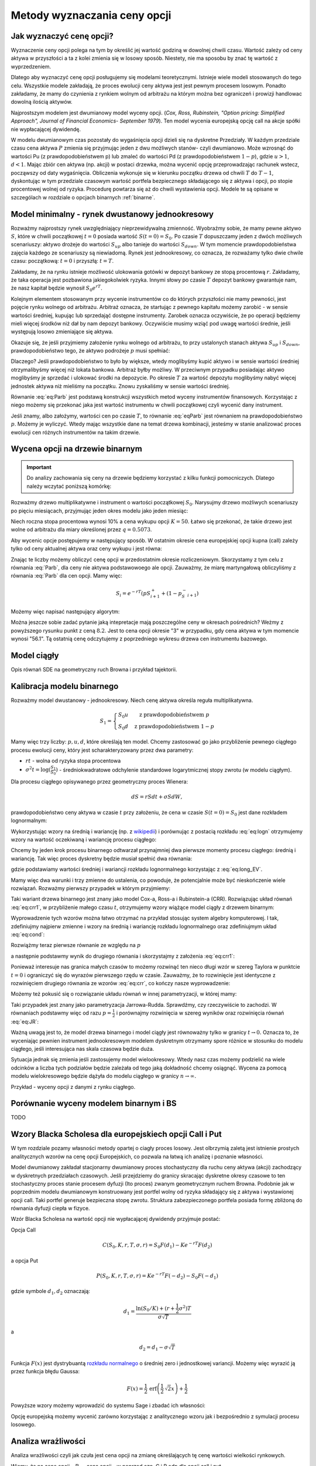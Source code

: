 Metody wyznaczania ceny opcji
=============================


Jak wyznaczyć cenę opcji?
-------------------------

Wyznaczenie ceny opcji polega na tym by określić jej wartość godziną w
dowolnej chwili czasu. Wartość zależy od ceny aktywa w przyszłości a
ta z kolei zmienia się w losowy sposób.  Niestety, nie ma sposobu by
znać tę wartość z wyprzedzeniem.

Dlatego aby wyznaczyć cenę opcji posługujemy się modelami
teoretycznymi.  Istnieje wiele modeli stosowanych do tego
celu. Wszystkie modele zakładają, że proces ewolucji ceny aktywa jest
jest pewnym procesem losowym. Ponadto zakładamy, że mamy do czynienia
z rynkiem wolnym od arbitrażu na którym można bez ograniczeń i
prowizji handlowac dowolną ilością aktywów.

Najprostszym modelem jest dwumianowy model wyceny opcji. (*Cox,
Ross, Rubinstein, "Option pricing: Simplified Approach", Journal of
Financial Economics- September 1979*). Ten model wycenia europejską
opcję call na akcje spółki nie wypłacającej dywidendę. 

W modelu dwumianowym czas pozostały do wygaśnięcia opcji dzieli się na
dyskretne Przedziały. W każdym przedziale czasu cena aktywa :math:`P`
zmienia się przyjmując jeden z dwu możliwych stanów- czyli
dwumianowo. Może wzrosnąć do wartości Pu (z prawdopodobieństwem p) lub
zmaleć do wartości Pd (z prawdopodobieństwem :math:`1-p`), gdzie
:math:`u > 1`, :math:`d < 1`. Mając zbiór cen aktywa (np. akcji) w
postaci drzewka, można wycenić opcję przeprowadzając rachunek wstecz,
począwszy od daty wygaśnięcia.  Obliczenia wykonuje się w kierunku
początku drzewa od chwili :math:`T` do :math:`T-1`, dyskontując w tym
przedziale czasowym wartość portfela bezpiecznego składającego się z
aktywa i opcji, po stopie procentowej wolnej od ryzyka. Procedurę
powtarza się aż do chwili wystawienia opcji. Modele te są opisane w
szczególach w rozdziale o opcjach binarnych :ref:`binarne`.
 

Model minimalny - rynek dwustanowy jednookresowy
------------------------------------------------

Rozważmy najprostszy rynek uwzględniający nieprzewidywalną zmienność.
Wyobraźmy sobie, że mamy pewne aktywo :math:`S`, które w chwili
początkowej :math:`t=0` posiada wartość :math:`S(t=0)=S_0`. Po czasie
:math:`T` dopuszczamy jeden z dwóch możliwych scenariuszy: aktywo
drożeje do wartości :math:`S_{up}` albo tanieje do wartości
:math:`S_{down}`. W tym momencie prawdopodobieństwa zajęcia każdego ze
scenariuszy są niewiadomą. Rynek jest jednookresowy, co oznacza, że
rozważamy tylko dwie chwile czasu: początkową: :math:`t=0` i przyszłą:
:math:`t=T`.

Zakładamy, że na rynku istnieje możliwość ulokowania gotówki w depozyt
bankowy ze stopą procentową :math:`r`. Zakładamy, że taka operacja
jest pozbawiona jakiegokolwiek ryzyka. Innymi słowy po czasie
:math:`T` depozyt bankowy gwarantuje nam, że nasz kapitał będzie
wynosił :math:`S_0 e^{rT}`.

Kolejnym elementem stosowanym przy wycenie instrumentów co do których
przyszłości nie mamy pewności, jest pojęcie rynku wolnego od
arbitrażu. Arbitraż oznacza, że startując z pewnego kapitału możemy
zarobić - w sensie wartości średniej, kupując lub sprzedająć dostępne
instrumenty. Zarobek oznacza oczywiście, że po operacji będziemy mieli
więcej środków niż dał by nam depozyt bankowy. Oczywiście musimy wziąć
pod uwagę wartości średnie, jeśli występują losowo zmieniające się
aktywa.

Okazuje się, że jeśli przyjmiemy założenie rynku wolnego od arbitrażu,
to przy ustalonych stanach aktywa :math:`S_{up}` i :math:`S_{down}`,
prawdopodobieństwo tego, że aktywo podrożeje :math:`p` musi spełniać:

.. math::
  :label: eq:Parb

   p S_{up} + (1-p) S_{down} = S_0 e^{rT}

Dlaczego? Jeśli prawdopodobieństwo to było by większe, wtedy
moglibyśmy kupić aktywo i w sensie wartości średniej otrzymalibyśmy
więcej niż lokata bankowa. Arbitraż byłby możliwy. W przeciwnym
przypadku posiadając aktywo moglibyśmy je sprzedać i ulokować środki
na depozycie. Po okresie :math:`T` za wartość depozytu moglibyśmy
nabyć więcej jednostek aktywa niż mieliśmy na początku. Znowu
zyskaliśmy w sensie wartości średniej.

Równanie :eq:`eq:Parb` jest podstawą konstrukcji wszystkich metod
wyceny instrumentów finansowych. Korzystając z niego możemy się
przekonać jaka jest wartość instrumentu w chwili początkowej czyli
wycenić dany instrument.

Jeśli znamy, albo założymy, wartości cen po czasie :math:`T`, to
równanie :eq:`eqParb` jest równaniem na prawdopodobieństwo
:math:`p`. Możemy je wyliczyć. Wtedy mając wszystkie dane na temat
drzewa kombinacji, jesteśmy w stanie analizować proces ewolucji cen
różnych instrumentów na takim drzewie.


Wycena opcji na drzewie binarnym
--------------------------------

.. important::

   Do analizy zachowania się ceny na drzewie będziemy korzystać z
   kilku funkcji pomocniczych. Dlatego należy wczytać poniższą
   komórkę:

   .. sagecellserver::

       import numpy as np 
       def gen_all(niter,SP = 4.0,q=0.175,delta1=None,delta2=None):
           SP = [[SP]]
           for i in range(niter):
               tmp = []
               for s in SP[-1]:
                   if delta1==None or delta2==None:
                       tmp+= [ (1+q)*s, s/(1+q) ]
                   else:    
                       tmp+= [ s+delta1, s-delta2 ]
               SP.append(tmp)
           return SP
       def gen_recombining(niter,SP = 4.0,q=0.175,delta1=None,delta2=None):
           SP = [[SP]]
           for i in range(niter):
               tmp = []
               for s in SP[-1]:
                   if delta1==None or delta2==None:
                       tmp+= [ (1+q)*s]
                   else:    
                       tmp+= [ s+delta1]
               if delta1==None or delta2==None:
                   tmp+= [ s/(1+q)]
               else:    
                   tmp+= [ s-delta2]


               SP.append(tmp)
           return SP

       def plot_tree(SP):
           plt = point( (0,SP[0][0]),size=244,color='gray',alpha=0.2,zorder=0)

           if len(SP) == len(SP[-1]):
               for l,prices in enumerate(SP):
                   for i,p in enumerate(prices):
                       if l>0:
                           plt+=point2d( (l,p),size=244,color='gray',alpha=0.2,zorder=0,faceted=True )
                           plt+= text("%0.1f"%p,(l,p),color='black',figsize=(5,3))
               for l in range(len(SP)-1):
                   for i in range(l+1):
                       plt+=arrow2d( (l,SP[l][i]),(l+1,SP[l+1][i]), arrowshorten=16)
                       plt+=arrow2d( (l,SP[l][i]),(l+1,SP[l+1][i+1]), arrowshorten=16)
           else:
               for l,prices in enumerate(SP):
                   for i,p in enumerate(prices):
                       if l>0:
                           plt+=arrow2d( (l-1,SP[l-1][int(i/2)]),(l,p), arrowshorten=16)
                           plt+=point2d( (l,p),size=244,color='gray',alpha=0.2,zorder=0,faceted=True )
                           plt+= text("%0.1f"%p,(l,p),color='black',figsize=(5,3))
           plt.axes_labels(["rok","wartosc"])
           plt.axes_range(xmin=-.2, xmax = len(SP)-1+0.2,ymin=0,ymax=SP[-1][0]+1)
           return plt

       def plot_tree2(SP,OP):
           plt = point( (0,SP[0][0]),size=244,color='gray',alpha=0.2,zorder=0)

           if len(SP) == len(SP[-1]):
               for l,(prices,oprices) in enumerate(zip(SP,OP)):
                   for i,(p,op) in enumerate(zip(prices,oprices)):
                       if l>0:
                           plt+=point2d( (l,p),size=244,color='gray',alpha=0.2,zorder=0,faceted=True )
                           plt+= text("%0.1f"%op,(l,p),color='black',figsize=(5,3))
               for l in range(len(SP)-1):
                   for i in range(l+1):
                       plt+=arrow2d( (l,SP[l][i]),(l+1,SP[l+1][i]), arrowshorten=16)
                       plt+=arrow2d( (l,SP[l][i]),(l+1,SP[l+1][i+1]), arrowshorten=16)
           else:
               for l,(prices,oprices) in enumerate(zip(SP,OP)):
                   for i,(p,op) in enumerate(zip(prices,oprices)):
                       if l>0:
                           plt+=arrow2d( (l-1,SP[l-1][int(i/2)]),(l,p), arrowshorten=16)
                           plt+=point2d( (l,p),size=244,color='gray',alpha=0.2,zorder=0,faceted=True )
                           plt+= text("%0.1f"%op,(l,p),color='black',figsize=(5,3))
           plt.axes_labels(["rok","wartosc"])
           plt.axes_range(xmin=-.2, xmax = len(SP)-1+0.2,ymin=0,ymax=SP[-1][0]+1)
           return plt

       print  "OK - wczytano funkcje pomocnicze"

   .. end of output


Rozważmy drzewo multiplikatywne i instrument o wartości początkowej
:math:`S_0`. Narysujmy drzewo możliwych scenariuszy po pięciu
miesiącach, przyjmując jeden okres modelu jako jeden miesiąc:

.. sagecellserver::

   N = 5
   SP = gen_recombining(N,SP=50,q=0.1224)
   plot_tree(SP)

Niech roczna stopa procentowa wynosi 10% a cena wykupu opcji
:math:`K=50`. Łatwo się przekonać, że takie drzewo jest wolne od
arbitrażu dla miary określonej przez :math:`q=0.5073`.

.. sagecellserver::

   q = 0.5073
   Q = [q,1-q]
   K = 50
   r = 10.0
   C  = exp(r/100*1/12.).n()

Aby wycenic opcje postępujemy w następujący sposób. W ostatnim okresie
cena europejskiej opcji kupna (call) zależy tylko od ceny aktualnej
aktywa oraz ceny wykupu i jest równa:

.. sagecellserver::

   [max(0,s-K) for s in SP[N]]

Znając te liczby możemy obliczyć cenę opcji w przedostatnim okresie
rozliczeniowym. Skorzystamy z tym celu z równania :eq:`Parb`, dla ceny
nie aktywa podstawowoego ale opcji.  Zauważmy, że miarę martyngałową
obliczyliśmy z równania :eq:`Parb` dla cen opcji. Mamy więc:

.. math::

    S_{i} = e^{-r T}\left(p S^{+}_{i+1} +(1-p_S^{-}_{i+1} \right)


Możemy więc napisać następujący algorytm:

.. sagecellserver::

   OP = [ [max(0,s-K) for s in SP[N]] ]
   for idx in range(N):
       el = [ 1/C*(q*OP[-1][i]+(1-q)*OP[-1][i+1]) for i in range(len(OP[-1])-1)] 
       OP.append(el)
   OP.reverse()

   print "Cena opcji:",OP[0]
   plot_tree2(SP,OP)


Można jeszcze sobie zadać pytanie jaką intepretacje mają poszczególne
ceny w okresach pośrednich?  Weżmy z powyższego rysunku punkt z ceną
:math:`8.2`. Jest to cena opcji okresie "3" w przypadku, gdy cena
aktywa w tym momencie wynosi "56.1". Tą ostatnią cenę odczytujemy z
poprzedniego wykresu drzewa cen instrumentu bazowego.


Model ciągły
------------

Opis równań SDE na geometryczny ruch Browna i przykład tajektorii.



Kalibracja modelu binarnego
---------------------------

Rozważmy model dwustanowy - jednookresowy. Niech cenę aktywa określa
reguła multiplikatywna.

.. math::

   S_{1} = \left\{ 
    \begin{array}{l l}
       S_0 u   & \quad \text{z prawdopodobieństwem} \; p\\
       S_0 d   & \quad \text{z prawdopodobieństwem} \; 1-p
    \end{array} \right.


Mamy więc trzy liczby: :math:`p,u,d`, które określają ten
model. Chcemy zastosować go jako przybliżenie pewnego ciągłego procesu
ewolucji ceny, który jest scharakteryzowany przez dwa parametry:

- :math:`r t` - wolna od ryzyka stopa procentowa
- :math:`\sigma^2 t=\log(\frac{S_1}{S_0})` - średniokwadratowe
  odchylenie standardowe logarytmicznej stopy zwrotu (w modelu ciągłym).

Dla procesu ciągłego opisywanego przez geometryczny proces Wienera:

.. math::

   dS = rSdt+\sigma S dW,

prawdopodobieństwo ceny aktywa w czasie :math:`t` przy założeniu, że
cena w czasie :math:`S(t=0)=S_0` jest dane rozkładem lognormalnym:

.. math::
   :label: eq:logn

   P(S,t|S_0,0)= \frac{1}{\sqrt{2\pi\sigma^2 t S^2}} e^{-\displaystyle\frac{(\log(\frac{S}{S_0})-(r-\frac{1}{2}\sigma^2)t)^2}{2\sigma^2 t}}


Wykorzystując wzory na średnią i wariancję (np. z `wikipedii
<http://pl.wikipedia.org/wiki/Rozk%C5%82ad_logarytmicznie_normalny>`_)
i porównując z postacią rozkładu :eq:`eq:logn` otrzymujemy wzory na
wartość oczekiwaną i wariancję procesu ciągłego:

.. math:: 
   :label: eq:long_EV

   E(S) = S_0 e^{r t} \\
   Var(S)=   S_0^{2} {\left(e^{\sigma^{2} t} - 1\right)} e^{2 \, r t}


Chcemy by jeden krok procesu binarnego odtwarzał przynajmniej dwa
pierwsze momenty procesu ciągłego: średnią i wariancję. Tak
więc proces dyskretny będzie musiał spełnić dwa równania:

.. math::
   :label: eq:cond

   E(S) = p S_0 u+(1-p) S_0 d \\
   Var(S)=  p (S_0 u)^2+(1-p) (S_0 d)^2 - E(S)

gdzie podstawiamy wartości średniej i wariancji rozkładu lognormalnego
korzystając z :eq:`eq:long_EV`.

Mamy więc dwa warunki i trzy zmienne do ustalenia, co powoduje, że
potencjalnie może być nieskończenie wiele rozwiązań. Rozważmy pierwszy
przypadek w którym przyjmiemy:


.. math::
   :label: eq:crr1

   d = \frac{1}{u}.


Taki wariant drzewa binarnego jest znany jako model Cox-a, Ross-a i
Rubinstein-a (CRR). Rozwiązując układ równań :eq:`eq:crr1`, w
przybliżenie małego czasu :math:`t`, otrzymujemy wzory wiążące model ciągły z  drzewem binarnym:


.. math::
   :label: eq:crr

   p &= \frac{e^{rt}-d}{u-d} \\
   u &= e^{\sigma \sqrt{t}} \\
   d &= e^{-\sigma \sqrt{t}}.


Wyprowadzenie tych wzorów można łatwo otrzymać na przykład stosując
system algebry komputerowej. I tak, zdefiniujmy najpierw zmienne i
wzory na średnią i wariancję rozkładu lognormalnego oraz zdefiniujmym
układ :eq:`eq:cond`:

.. sagecellserver::
   
    var('r,t,u,d,S0,p,sigma')
    lognormE = S0*exp(r*t)
    lognormVar = S0^2*exp(2*r*t)*(exp(sigma^2*t)-1)
    show([lognormE,lognormVar])

    eq1  = lognormE == p*S0*u+(1-p)*S0*d
    eq2  = lognormVar ==(p*(S0*u)^2+(1-p)*(S0*d)^2) - lognormE^2

    show([eq1,eq2])


Rozwiążmy teraz pierwsze równanie ze względu na :math:`p`

.. sagecellserver::

    psol = solve(eq1,p,solution_dict=True)[0]
    p.subs(psol).show()
   
a następnie podstawmy wynik do drugiego równania i skorzystajmy z
założenia :eq:`eq:crr1`:

.. sagecellserver::

    solsu = (eq2).subs(psol).subs(d=1/u).solve(u)
    expr = solsu[1].rhs()
    expr.show()

Ponieważ interesuje nas granica małych czasów to możemy rozwinąć ten
nieco długi wzór w szereg Taylora w punktcie :math:`t=0` i ograniczyć
się do wyrazów pierwszego rzędu w czasie. Zauważmy, że to rozwinięcie
jest identyczne z rozwinięciem drugiego równania ze wzorów
:eq:`eq:crr`, co kończy nasze wyprowadzenie:


.. sagecellserver::

    expr.taylor(t,0,1).show()
    exp(sigma*sqrt(t)).taylor(t,0,1).show()


Możemy też pokusić się o rozwiązanie układu równań w innej
parametryzacji, w której mamy:

.. math::
   :label: eq:JR

   p &= \frac{1}{2} \\
   u &= e^{\sigma \sqrt{t}+(r-\frac{\sigma^2}{2})*t)}\\
   d &= e^{-\sigma \sqrt{t}+(r-\frac{\sigma^2}{2})*t)}. 



Taki przypadek jest znany jako parametryzacja
Jarrowa-Rudda. Sprawdźmy, czy rzeczywiście to zachodzi. W równaniach
podstawmy więc od razu :math:`p = \frac{1}{2}` i porównajmy
rozwinięcia w szereg wyników oraz rozwinięcia równań :eq:`eq:JR`:

.. sagecellserver::

   sols = solve([eq1.subs(p==1/2),eq2.subs(p==1/2)],[u,d])
   print "pełne rozwiązanie:"
   show(sols[1])
   print "Rozwinięcia w t=0:"
   sols[1][0].rhs().taylor(t,0,1).show()
   sols[1][1].rhs().taylor(t,0,1).show()
   print "Rozwinięcia wzorów w  t=0:"
   exp(sigma*sqrt(t)+(r-sigma^2/2)*t).taylor(t,0,1).show()
   exp(-sigma*sqrt(t)+(r-sigma^2/2)*t).taylor(t,0,1).show()


Ważną uwagą jest to, że model drzewa binarnego i model ciągły jest
równoważny tylko w granicy :math:`t\to 0.` Oznacza to, że wyceniając
pewnien instrument jednookresowym modelem dyskretnym otrzymamy spore
różnice w stosunku do modelu ciągłego, jeśli interesująca nas skala
czasowa będzie duża.

Sytuacja jednak się zmienia jeśli zastosujemy model
wielookresowy. Wtedy nasz czas możemy podzielić na wiele odcinków a
liczba tych podziałów będzie zależała od tego jaką dokładność chcemy
osiągnąć. Wycena za pomocą modelu wielokresowego będzie dążyła do
modelu ciągłego w granicy :math:`n\to \infty.`

Przykład - wyceny opcji z danymi z rynku ciągłego.

.. sagecellserver::

   T = 5/12.
   N = 123
   sigma = 0.4
   K = 50
   r = 10.0

   u = exp(sigma*sqrt(T/N))
   d = 1.0/u
   p = (exp(r/100*T/N)-d)/(u-d)
   C  = exp(r/100*T/N).n()

   SP = gen_recombining(N,SP=K,q=u-1.0)

   OP = [ [max(0,s-K) for s in SP[N]] ]
   for idx in range(N):
       el = [ 1/C*(p*OP[-1][i]+(1-p)*OP[-1][i+1]) for i in range(len(OP[-1])-1)] 
       OP.append(el)
   print OP[-1]


Porównanie wyceny modelem binarnym i BS
---------------------------------------

TODO
			 

Wzory Blacka Scholesa dla europejskiech opcji Call i Put
--------------------------------------------------------

W tym rozdziale pozamy własności metody opartej o ciagły proces
losowy. Jest olbrzymią zaletą jest istnienie prostych analitycznych
wzorów na cenę opcji Europejskich, co pozwala na łatwą ich analizę i
poznanie własności.

Model dwumianowy zakładał stacjonarny dwumianowy proces stochastyczny
dla ruchu ceny aktywa (akcji) zachodzący w dyskretnych przedziałach
czasowych. Jeśli przejdziemy do granicy skracając dyskretne okresy
czasowe to ten stochastyczny proces stanie procesem dyfuzji (Ito
proces) zwanym geometrycznym ruchem Browna. Podobnie jak w poprzednim
modelu dwumianowym konstruowany jest portfel wolny od ryzyka
składający się z aktywa i wystawionej opcji call. Taki portfel
generuje bezpieczna stopę zwrotu. Struktura zabezpieczonego portfela
posiada formę zbliżoną do równania dyfuzji ciepła w fizyce.

Wzór Blacka Scholesa na wartość opcji nie wypłacającej dywidendy przyjmuje postać:

Opcja Call

.. math::

   C(S_0,K,r,T,\sigma,r) = S_0 F(d_1) - K e^{-rT} F(d_2)

a opcja Put

.. math::

   P(S_0,K,r,T,\sigma,r) = K e^{-rT} F(-d_2) - S_0  F(-d_1)

 
gdzie symbole :math:`d_1,d_2` oznaczają:

.. math::

   d_1 = \frac{\ln (S_0/K) + (r+\frac{1}{2} \sigma ^2)T}{\sigma \sqrt{T}}

a

.. math::

   d_2 = d_1 - \sigma \sqrt{T}


Funkcja :math:`F(x)` jest dystrybuantą `rozkładu normalnego
<http://pl.wikipedia.org/wiki/Rozk%C5%82ad_normalny>`_ o średniej zero i
jednostkowej variancji. Możemy więc wyrazić ją przez funkcja błędu Gaussa:

.. math::

   F(x) =  \frac{1}{2} \, \text{erf}\left(\frac{1}{2} \, \sqrt{2} x\right) + \frac{1}{2}


Powyższe wzory możemy wprowadzić do systemu Sage i zbadać ich własności:


.. sagecellserver::
     
    var('S')
    def longCALL(S,K,P=0):
        return max_symbolic(S-K,0)-P
    def longPUT(S,K,P=0):
        return max_symbolic(K-S,0)-P
    def shortCALL(S,K,P=0):
        return -max_symbolic(S-K,0)+P
    def shortPUT(S,K,P=0):
        return -max_symbolic(K-S,0)+P


    var('sigma,S0,K,T,r')
    cdf(x) = 1/2*(1+erf(x/sqrt(2)))
    d1=(log(S0/K)+(r+sigma**2/2)*T)/(sigma*sqrt(T))
    d2=d1-sigma*sqrt(T)
    C(S0,K,r,T,sigma) = S0*cdf(d1)-K*exp(-r*T)*cdf(d2)
    P(S0,K,r,T,sigma) = K*exp(-r*T)*cdf(-d2)-S0*cdf(-d1)

    def plotBS(OPTION=longCALL,K=125,sigma=.1,r=0.0,T=1, c='red'):
        var('S')
        S1,S2 = 100,160

        if "CALL" in OPTION.__name__:
            cena = C
        else:
            cena = P
        if "short" in OPTION.__name__:
            k = -1.0
        else:
            k = 1.0


        p  = plot( OPTION(S,K),(S,S1,S2),color=c,thickness=2.5)
        p += plot( OPTION(S,exp(-r*T)*K),(S,S1,S2),color='gray',thickness=.5)
        p += plot(k*(cena(x,K,r,T,sigma)),(x,S1,S2),color='blue',thickness=1)
        p += point([(K,0)],color='brown',size=40,gridlines=[[K],[]])
        p += text(r"$K$",(K,2))

        return p

    @interact
    def _(s=slider(0.001,0.5,0.02,label='volatility',default=0.1),r=slider(0,0.1,0.01),T=slider(1,12,1),K=slider(104,150,1,default=129)):

        p = plotBS(OPTION=longCALL,K=K, c='red',sigma=s,r=r,T=T)
        p.set_axes_range(ymax=50,ymin=0)
        p.show(figsize=6)


Opcję europejską możemy wycenić zarówno korzystając z analitycznego
wzoru jak i bezpośrednio z symulacji procesu losowego.


.. sagecellserver::

    
    var('sigma,S0,K,T,r')
    cdf(x) = 1/2*(1+erf(x/sqrt(2)))
    d1=(log(S0/K)+(r+sigma**2/2)*T)/(sigma*sqrt(T))
    d2=d1-sigma*sqrt(T)
    C(S0,K,r,T,sigma) = S0*cdf(d1)-K*exp(-r*T)*cdf(d2)


    K = 125.0
    
    r,T,sigma = 0.1, 1, 0.1
    S0 = 120   
    print "Wycena ze wzoru:",C(S0,K,r,T,sigma).n()

    import numpy as np 
    N=100
    M=1000
    h=T/N;
    S=np.zeros((M,N))
    S[:,0]=S0*np.ones(M); 
    for i in range(1,N):
      S[:,i]=S[:,i-1] + r*S[:,i-1]*h + sigma*np.sqrt(h)*S[:,i-1]*np.random.randn(M)

    call_MC=np.exp(-r*T)*np.mean( np.maximum(S[:,N-1]-K,0) )
    put_MC=np.exp(-r*T)*np.mean( np.maximum(K-S[:,N-1],0) )
    print "Wycena z symuacji Monte-Carlo:",call_MC,put_MC

    sum([line(enumerate(S[i,:]),thickness=0.2,figsize=4) for i in range(123)])







.. _greeks:

Analiza wrażliwości
-------------------



Analiza wrażliwości czyli jak czuła jest cena opcji na zmianę
określających tę cenę wartości wielkości rynkowych.

Wiemy, że na cenę opcji - :math:`P_o` - cena opcji - w poprzed ozn. C i
P odp dla opcji call i put

wpływają:

| :math:`P_a` - cena aktywa podstawowego **- w poprzednich wzorach S**
| :math:`X` – cena wykonania  **- w poprz. K**
| :math:`r` - stopa  wolna od ryzyka  **poprzednio tak samo**
| :math:`T` - czas do wygaśnięcia     **poprzednio T**

Zmienność ceny  (*volatility*)  okreslana jako

:math:`\sigma - a` liczona jako odchylenie standardowe tejże ceny.

Powstaje pytanie jak cena opcji jest czuła na zmiany tych parametrów ?

.. (odnośnik z hedgingu za pomoca opcji).


Aby odpowiedzieć na to pytanie możemy posłużyć się, może nie
eleganckim ale usprawiedliwionym i skutecznym do tego celu,
rozwinięciem tej funkcji we szereg Taylora i uwzględnić w nim tylko
pierwsze pochodne cząstkowe (z wyjątkowo drugą pochodną względem
ceny opcji względem ceny aktywa).

W ten sposób określoną zmianę ceny przybliżamy otrzymanym wzorem
zakładając ze zmiana nie jest mniejsza niż.

Pochodne cząstkowe ceny opcji wchodzące w sklad tego przybliżenia maja
znaczenie praktyczne bedac używane i oznaczane swymi nazwami.

.. math::

   \Delta V \simeq \frac{\partial V}{\partial t} \Delta t + \frac{\partial V}{\partial S} \Delta S + \frac{1}{2} \frac{\partial ^2 V}{\partial S^2}(\Delta S)^2 + \frac{\partial V}{\partial \sigma} \Delta \sigma + \frac{\partial V}{\partial r} \Delta r + \frac{\partial V}{\partial \delta} \Delta \delta ,


.. Wzór przepisać bez ostatniego wyrazu  z oznaczeniami  uzgodnionymi. 



Delta opcji
~~~~~~~~~~~


Zmiana ceny opcji przy zmianie ceny aktywa podstawowego nosi nazwę
współczynnika delta.

.. math::

   \Delta = \partial P_0/ \partial P^S = N(d_1) 


dla  modelu BS opcji Call (bez dywidendy) wynosi ona:

.. math::

   \Delta_{Call} = N(d_1) 


a dla opcji Put

.. math::

   \Delta_{Put} = N(d_1) - 1

Powyższe wzory możemy otrzymać przez różniczkowanie wzrorów
Blacka-Scholesa ze względu na :math:`S_0`. Sprawdźmy z pomocą systemu
algebry komputerowej czy, rzeczywiście są spełnione.

Po pierwsze wczytajmy sobie wzory Blacka-Scholesa:

.. sagecellserver::

    var('sigma,S0,K,T,r')
    cdf(x) = 1/2*(1+erf(x/sqrt(2)))
    d1=(log(S0/K)+(r+sigma**2/2)*T)/(sigma*sqrt(T))
    d2=d1-sigma*sqrt(T)
    C(sigma,S0,K,T,r) = S0*cdf(d1)-K*exp(-r*T)*cdf(d2)
    P(sigma,S0,K,T,r) = K*exp(-r*T)*cdf(-d2)-S0*cdf(-d1)


.. sagecellserver::

    try:
        print bool( C.diff(S0) == cdf(d1) ) 
        print bool( P.diff(S0) == cdf(d1)-1 ) 
        print bool( C.diff(S0) - P.diff(S0) == 1 ) 
    except:
        print "Wczytaj wzory Blacka-Scholesa!"


Widać, że zachodzi własność:

.. math::

   \Delta_{call} - \Delta_{put} = 1.

która jest bezpośrednią konsekwencja parytetu kupna sprzedaży.


Delta wskazuje ilość akcji potrzebnych do otworzenia zwrotu z opcji. 

Np., :math:`\Delta_{call} = 0.80` znaczy ze działa jak 0.80
akcji. Jeśli cena akcji wzrośnie o 1, cena opcji call wzrośnie o 0.80.
cecha ta pozwala na budowanie strategii zabezpieczających. Ale o
zastosowania analizy wrażliwości w strategii zabezpieczania przed
ryzykiem można znaleźć w **Hedging za pomoca opcji**.

Narysujmy jak zależy dla pewnej opcji Call Delta od ceny instrumentu
bazowego:

.. sagecellserver::
    
    try:
        p = plot( C.diff(S0)(0.1,S0,120,1,0.03),(S0,90,150),figsize=5)
        p += plot( C(0.1,S0,120,1,0.03)/10,(S0,90,150),color='gray')
        p.show()
    except:
        print "Wczytaj wzory Blacka-Scholesa!"



Współczynnik gamma
~~~~~~~~~~~~~~~~~~

*Gamma* drugą pochodną ceny opcji względem ceny akcji. Gamma jest
 pierwsza pochodną delta w stosunku do ceny aktywa. Gamma jest także
 nazywana *krzywizną*.

.. math::

   \Gamma_c = \frac{\partial ^2 C}{\partial S^2} = \frac{\Delta_c}{\partial S}

   \Gamma_p = \frac{\partial ^2 P}{\partial S^2} = \frac{\Delta_p}{\partial S}


Współczynnik gamma jest zatem miarą niestabilności współczynnika delta.

.. sagecellserver::

    try:   
        p = plot( C.diff(S0,2)(0.1,S0,120,1,0.03),(S0,90,150),figsize=5)
        p += plot( C.diff(S0)(0.1,S0,120,1,0.03)/10,(S0,90,150),color='gray')
        p += plot( C(0.1,S0,120,1,0.03)/100,(S0,90,150),color='gray')
        p.show()
    except:
        print "Wczytaj wzory Blacka-Scholesa!"


Interpretacja 

Jeżeli w wyniku zmiany kursu instrumentu bazowego współczynnik delta
zmieni się z 0.5 do 0.52 to wówczas zmiana delty o 0.02 określać
będzie wartość współczynnika gamma.

.. admonition:: Przykład. 

   Niech aktualna wartość instrumentu bazowego wynosi =75 jednostek
   pieniężnych. Aktualna wartość opcji = 0.35. Delta opcji = 0.16 a
   gamma opcji = 0.05.  Jaka jest wartość opcji jeżeli kurs
   instrumentu bazowego wzrośnie do 80?  

   A wiec zmiana ceny
   instrumentu bazowego = 5 a zmiana ceny wynikająca ze wsp. delta = 5
   x 0.16 = 0.80. Wzrost wartości instrumentu bazowego o 5 powoduje
   wzrost wartości delty a zatem należy wyznaczyć dodatkową zmianę
   wartości opcji wynikającą z gamma. Zmiana ceny wynikająca z gamma =
   0.5 x 0.05 x 52 = 0.62.

   Nowa wartość opcji to stara wartość + zmiana z delty + zmiany gamma
   czyli: 0.35 + 0.80 + 0.62 = 1.77


Współczynnik Theta
~~~~~~~~~~~~~~~~~~

Kolejna pochodna cząstkowa jest wielkość zwana Theta. 

Określa ona jak się zachowa cena opcji call (put) jeśli zmieni się
czas do wygaśnięcia, a wszystko inne zostanie stałe?

Theta jest to pierwsza pochodna ceny względem czasu.

Opcje to „psujące się” aktywa, ponieważ wartość ich zanika po pewnym
(wygaśnięcie).

Wartość opcji = wartość wewnętrzna + premia czasowa.

Wielkość tę dla opcja call i put wylicza się:

.. math::

   \Theta_c = \frac{\partial C}{\partial t}

   \Theta_p = \frac{\partial P}{\partial t}


Theta większa od zera gdyż im więcej  jest czasu do wygaśnięcia tym większa wartość opcji. 

Ale ponieważ czas do wygaśnięcia może tylko maleć theta jest
rozpatrywana jako wartość ujemna.  Biorąc pod uwagę możliwość
zajmowanej pozycji w opcjach należy pamiętać, że:

- Upływ czasu szkodzi posiadaczowi opcji. 
- Upływ czasu działa na korzyść temu co opcje wystawił. 

Ze wzoru Blacka Scholes można wyliczyć wartość: 

.. math::

   \Theta_c = - \frac{S \sigma e^{-.5(d_1 ^2)}}{2\sqrt{2\pi t}} -rKe^{-rt}N(d_2)

   \Theta_p = \frac{S \sigma e^{-.5(d_1 ^2)}}{2\sqrt{2 \pi t}} +rKe^{-rt} N(d_2)

.. sagecellserver::
    
    try:
        p = plot( C.diff(T)(0.1,S0,120,1,0.03),(S0,90,150),figsize=5)
        p += plot( C(0.1,S0,120,1,0.03)/10,(S0,90,150),color='gray')
        p.show()
    except:
        print "Wczytaj wzory Blacka-Scholesa!"


Liczenie  Theta - interpretacja 

Równania określają theta na rok. Np.  :math:`\Theta = -5.58`, znaczy,
że opcja straci 5.58 w wartości ceny na rok - czyli (0.02 na dzień).

Theta pozycji krótkich jest dodatnia. Theta pozycji długich jest
ujemna. Opcje at-the-money mają największe wartości theta.

Tabela poniżej  pokazuje znaki  pochodnych cząstkowych dla róznych pozycji opcji.

    ==========	=====	=====	=====
     .		Delta	Theta	Gamma
    ==========	=====	=====	=====
    Long call	 \+	 \-	 \+
    Long put	 \-	 \-	 \+
    Short call	 \-	 \+	 \-
    Short put	 \+	 \+	 \-
    ==========	=====	=====	=====	


Znak gamma jest zawsze przeciwny do znaku theta



Czułość względem odchylenia standardowego - Vega
~~~~~~~~~~~~~~~~~~~~~~~~~~~~~~~~~~~~~~~~~~~~~~~~

Odpowiada na pytanie, jak się zmieni wartość opcji Call (Put) jeśli
zmieni się odchylenie standardowe zwrotu czyli czułość na zmienność
(volatility) funkcji?

*Vega* pierwszą cząstkową pochodną ceny opcji względem zmienności
 (volatility) aktywa podstawowego.

.. math::

   \text{vega}_c = \frac{\partial C}{\partial \sigma}

   \text{vega}_c = \frac{\partial P}{\partial \sigma}





Im wyższa volatility tym większa wartość opcji.  Np., opcja o vega
0.30 zyskuje 0.30% wartości na każdy punkt procentowy wzrostu
spodziewanej zmienności aktywa.  Vega bywa także nazywane kappa,
omega, tau, zeta, lub sigma prim.  Ze wzoru Blacka Scholesa można
przykładowo wyliczyć wartości Vega.

.. math::

   \text{vega} = \frac{S\sqrt{t}e^{-0.5(d_1 ^2)}}{\sqrt{2\pi}}


Vega pozycji długich jest dodatnia. Vega pozycji krótkich jest ujemna.
Wartości opcji są **bardzo** czułe na zmianę odchylenia standardowego
ceny aktywa.  Im większe volatility, tym więcej są warte opcje call i
put.  Opcje at-the-money mają największą wartość Vega. Vega maleje dla
opcji in- oraz out-of-the-money. **Vega**, maleje wraz z upływem czasu
do terminu wygaśnięcia.


.. sagecellserver::

    var('sigma,S0,K,T,r')
    cdf(x) = 1/2*(1+erf(x/sqrt(2)))
    d1=(log(S0/K)+(r+sigma**2/2)*T)/(sigma*sqrt(T))
    d2=d1-sigma*sqrt(T)
    C(sigma,S0,K,T,r) = S0*cdf(d1)-K*exp(-r*T)*cdf(d2)
    plot( C.diff(sigma,1)(.1,S0,125,1,.1),(S0,70,150),figsize=5)



Rho
~~~

*Rho* pierwsza pochodna ceny opcji względem stopy procentowej wolnej od ryzyka:

.. math::

   \rho _c = Kte^{-rt}N(d_2)

   \rho _p = -Kte^{-rt}N(-d_2)


Rho jest najmniej znaczącą z pochodnych. Nawet jeśli opcja ma
wyjątkowo długie życie, zmiany stopy procentowej wpływają na premie
niewiele.


.. sagecellserver::

    try:
        p = plot( C.diff(r)(0.1,S0,120,1,0.03),(S0,90,150),figsize=5)
        p += plot( C(0.1,S0,120,1,0.03)/10,(S0,90,150),color='gray')
        p.show()
    except:
        print "Wczytaj wzory Blacka-Scholesa!"



Wycena opcji Amerykańskiej modelami binarnymi i ciągłym
-------------------------------------------------------

(jest w sage, zrobic porównanie)
